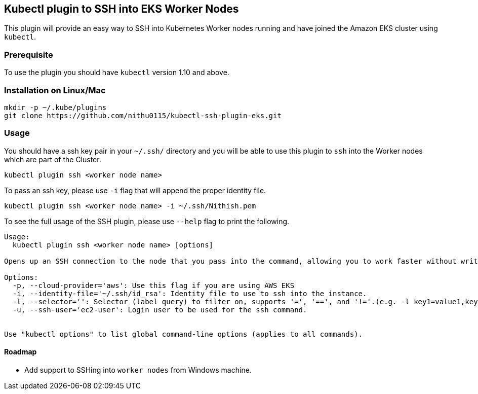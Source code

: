 ## Kubectl plugin to SSH into EKS Worker Nodes

This plugin will provide an easy way to SSH into Kubernetes Worker nodes running and have joined the Amazon EKS cluster using `kubectl`. 

### Prerequisite
 
To use the plugin you should have `kubectl` version 1.10 and above. 

### Installation on Linux/Mac

[source,shell]
----
mkdir -p ~/.kube/plugins
git clone https://github.com/nithu0115/kubectl-ssh-plugin-eks.git
----

### Usage

You should have a ssh key pair in your `~/.ssh/` directory and you will be able to use
this plugin to `ssh` into the Worker nodes which are part of the Cluster.

[source,shell]
----
kubectl plugin ssh <worker node name>
----

To pass an ssh key, please use `-i` flag that will append the proper identity file.

[source,shell]
----
kubectl plugin ssh <worker node name> -i ~/.ssh/Nithish.pem
----

To see the full usage of the SSH plugin, please use `--help` flag to print the following.

[source,shell]
----
Usage:
  kubectl plugin ssh <worker node name> [options]

Opens up an SSH connection to the node that you pass into the command, allowing you to work faster without writing out the full ssh command.

Options:
  -p, --cloud-provider='aws': Use this flag if you are using AWS EKS
  -i, --identity-file='~/.ssh/id_rsa': Identity file to use to ssh into the instance.
  -l, --selector='': Selector (label query) to filter on, supports '=', '==', and '!='.(e.g. -l key1=value1,key2=value2)
  -u, --ssh-user='ec2-user': Login user to be used for the ssh command.
  

Use "kubectl options" to list global command-line options (applies to all commands).
----

#### Roadmap

* Add support to SSHing into `worker nodes` from Windows machine.
